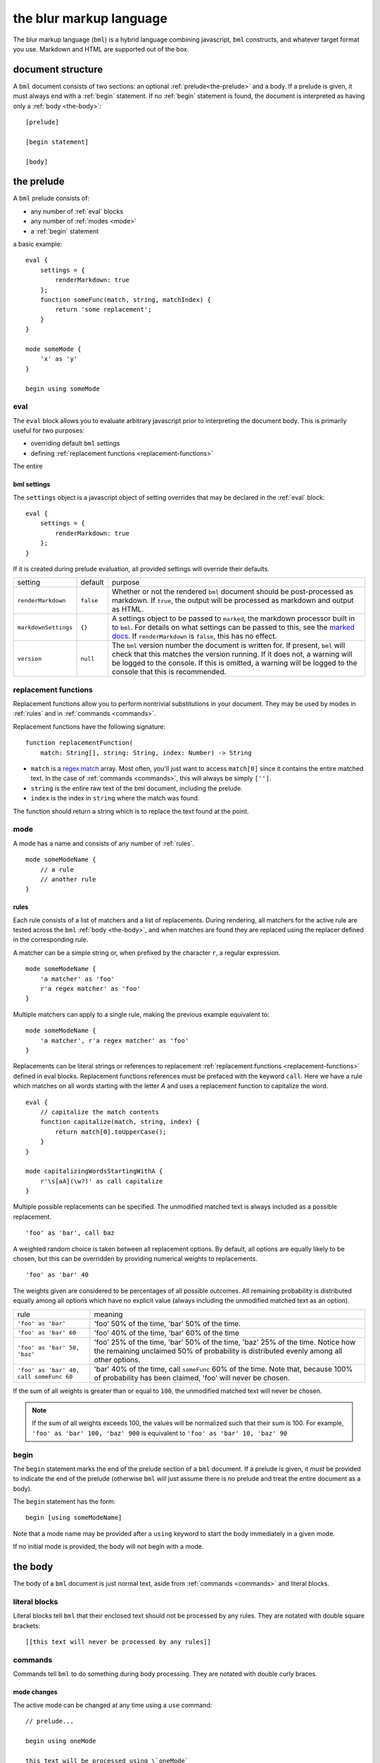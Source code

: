 .. _marked docs: https://github.com/markedjs/marked/blob/master/USING_ADVANCED.md#options
.. _regex match: https://developer.mozilla.org/en-US/docs/Web/JavaScript/Guide/Regular_Expressions


the blur markup language
************************

The blur markup language (``bml``) is a hybrid language combining javascript,
``bml`` constructs, and whatever target format you use. Markdown and HTML are
supported out of the box.


.. _document-structure:

document structure
==================

A ``bml`` document consists of two sections: an optional
:ref:`prelude<the-prelude>` and a body. If a prelude is given, it must always
end with a :ref:`begin` statement. If no :ref:`begin` statement is found, the
document is interpreted as having only a :ref:`body <the-body>`::

  [prelude]

  [begin statement]

  [body]


.. _the-prelude:

the prelude
===========

A ``bml`` prelude consists of:

* any number of :ref:`eval` blocks
* any number of :ref:`modes <mode>`
* a :ref:`begin` statement

a basic example::

  eval {
      settings = {
          renderMarkdown: true
      };
      function someFunc(match, string, matchIndex) {
          return 'some replacement';
      }
  }

  mode someMode {
      'x' as 'y'
  }

  begin using someMode


.. _eval:

eval
----

The ``eval`` block allows you to evaluate arbitrary javascript prior to
interpreting the document body. This is primarily useful for two purposes:

* overriding default ``bml`` settings
* defining :ref:`replacement functions <replacement-functions>`

The entire

.. _bml-settings:

bml settings
^^^^^^^^^^^^

The ``settings`` object is a javascript object of setting overrides that may be
declared in the :ref:`eval` block::

  eval {
      settings = {
          renderMarkdown: true
      };
  }

If it is created during prelude evaluation, all provided settings will override
their defaults.

+--------------------+---------+----------------------------------------------+
|setting             |default  |purpose                                       |
+--------------------+---------+----------------------------------------------+
|``renderMarkdown``  |``false``|Whether or not the rendered ``bml`` document  |
|                    |         |should be post-processed as markdown. If      |
|                    |         |``true``, the output will be processed as     |
|                    |         |markdown and output as HTML.                  |
+--------------------+---------+----------------------------------------------+
|``markdownSettings``|``{}``   |A settings object to be passed to ``marked``, |
|                    |         |the markdown processor built in to ``bml``.   |
|                    |         |For details on what settings can be passed to |
|                    |         |this, see the `marked docs`_. If              |
|                    |         |``renderMarkdown`` is ``false``, this has no  |
|                    |         |effect.                                       |
+--------------------+---------+----------------------------------------------+
|``version``         |``null`` |The ``bml`` version number the document is    |
|                    |         |written for. If present, ``bml`` will check   |
|                    |         |that this matches the version running. If it  |
|                    |         |does not, a warning will be logged to the     |
|                    |         |console. If this is omitted, a warning will be|
|                    |         |logged to the console that this is            |
|                    |         |recommended.                                  |
+--------------------+---------+----------------------------------------------+


.. _replacement-functions:

replacement functions
---------------------

Replacement functions allow you to perform nontrivial substitutions in your
document. They may be used by modes in :ref:`rules` and in :ref:`commands
<commands>`.

Replacement functions have the following signature: ::

  function replacementFunction(
      match: String[], string: String, index: Number) -> String

* ``match`` is a `regex match`_ array. Most often, you'll just want to access
  ``match[0]`` since it contains the entire matched text. In the case of
  :ref:`commands <commands>`, this will always be simply
  ``['']``.
* ``string`` is the entire raw text of the bml document, including the prelude.
* ``index`` is the index in ``string`` where the match was found.

The function should return a string which is to replace the text found at the
point.

.. _mode:

mode
----

A mode has a name and consists of any number of :ref:`rules`. ::

  mode someModeName {
      // a rule
      // another rule
  }

.. _rules:

rules
^^^^^

Each rule consists of a list of matchers and a list of replacements.
During rendering, all matchers for the active rule are tested across
the ``bml`` :ref:`body <the-body>`, and when matches are found they
are replaced using the replacer defined in the corresponding rule.

A matcher can be a simple string or, when prefixed by the character ``r``,
a regular expression. ::

  mode someModeName {
      'a matcher' as 'foo'
      r'a regex matcher' as 'foo'
  }

Multiple matchers can apply to a single rule, making the previous example
equivalent to: ::

  mode someModeName {
      'a matcher', r'a regex matcher' as 'foo'
  }

Replacements can be literal strings or references to replacement
:ref:`replacement functions <replacement-functions>` defined in eval blocks.
Replacement functions references must be prefaced with the keyword ``call``.
Here we have a rule which matches on all words starting with the letter *A* and
uses a replacement function to capitalize the word. ::

  eval {
      // capitalize the match contents
      function capitalize(match, string, index) {
          return match[0].toUpperCase();
      }
  }

  mode capitalizingWordsStartingWithA {
      r'\s[aA](\w?)' as call capitalize
  }

Multiple possible replacements can be specified. The unmodified matched text is
always included as a possible replacement. ::

  'foo' as 'bar', call baz

A weighted random choice is taken between all replacement options. By default,
all options are equally likely to be chosen, but this can be overridden by
providing numerical weights to replacements. ::

  'foo' as 'bar' 40

The weights given are considered to be percentages of all possible outcomes. All remaining probability is distributed equally among all options which have no explicit value (always including the unmodified matched text as an option).

+----------------------------------------+-------------------------------------+
|rule                                    |meaning                              |
+----------------------------------------+-------------------------------------+
|``'foo' as 'bar'``                      |'foo' 50% of the time, 'bar' 50% of  |
|                                        |the time.                            |
+----------------------------------------+-------------------------------------+
|``'foo' as 'bar' 60``                   |'foo' 40% of the time, 'bar' 60% of  |
|                                        |the time                             |
+----------------------------------------+-------------------------------------+
|``'foo' as 'bar' 50, 'baz'``            |'foo' 25% of the time, 'bar' 50% of  |
|                                        |the time, 'baz' 25% of the time.     |
|                                        |Notice how the remaining unclaimed   |
|                                        |50% of probability is distributed    |
|                                        |evenly among all other options.      |
+----------------------------------------+-------------------------------------+
|``'foo' as 'bar' 40, call someFunc 60`` |'bar' 40% of the time, call          |
|                                        |``someFunc`` 60% of the time. Note   |
|                                        |that, because 100% of probability has|
|                                        |been claimed, 'foo' will never be    |
|                                        |chosen.                              |
+----------------------------------------+-------------------------------------+


If the sum of all weights is greater than or equal to ``100``, the unmodified
matched text will never be chosen.

.. note::

   If the sum of all weights exceeds 100, the values will be normalized such
   that their sum is 100. For example, ``'foo' as 'bar' 100, 'baz' 900`` is
   equivalent to ``'foo' as 'bar' 10, 'baz' 90``


.. _begin:

begin
-----

The ``begin`` statement marks the end of the prelude section of a ``bml``
document. If a prelude is given, it *must* be provided to indicate the end of
the prelude (otherwise ``bml`` will just assume there is no prelude and treat
the entire document as a body).

The ``begin`` statement has the form: ::

  begin [using someModeName]

Note that a mode name may be provided after a ``using`` keyword to start the
body immediately in a given mode.

If no initial mode is provided, the body will not begin with a mode.

.. _the-body:

the body
========

The body of a ``bml`` document is just normal text, aside from :ref:`commands <commands>` and literal blocks.


.. _literal-blocks:

literal blocks
--------------

Literal blocks tell ``bml`` that their enclosed text should not be processed by
any rules. They are notated with double square brackets: ::

  [[this text will never be processed by any rules]]


.. _commands:

commands
--------

Commands tell ``bml`` to do something during body processing. They are notated
with double curly braces.

.. _mode-changes:

mode changes
^^^^^^^^^^^^

The active mode can be changed at any time using a ``use`` command: ::

  // prelude...

  begin using oneMode

  this text will be processed using \`oneMode`

  {{use aDifferentMode}}

  this text will be processed using \`aDifferentMode`

This means that ::

  begin using someMode

is equivalent to ::

  begin

  {{use someMode}}


.. _choose-commands:

choose commands
^^^^^^^^^^^^^^^

A weighted choice may be declared inline using the same syntax for the
replacement component of :ref:`rules <rules>`: ::

  this is {{'some text' 30, 'an example'}}

30% of the time, this will be rendered as *"this is some text"*, and 60% of the
time as *"this is an example"*.

This is interpreted exactly as if it were a one-off rule which applies at the
point of the command. The only difference is that invoked replacement functions
will be passed the ``match`` argument of ``['']``.
